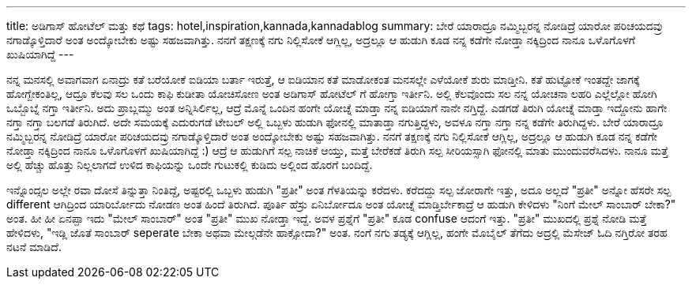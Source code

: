 ---
title: ಅಡಿಗಾಸ್ ಹೋಟೆಲ್ ಮತ್ತು ಕಥೆ
tags: hotel,inspiration,kannada,kannadablog
summary: ಬೇರೆ ಯಾರಾದ್ರೂ ನಮ್ಮಿಬ್ಬರನ್ನ ನೋಡಿದ್ರೆ ಯಾರೋ ಪರಿಚಯದವ್ರು ನಗಾಡ್ಕೊಳ್ತಿದಾರೆ ಅಂತ ಅಂದ್ಕೋಬೇಕು ಅಷ್ಟು ಸಹಜವಾಗಿತ್ತು. ನನಗೆ ತಕ್ಷಣಕ್ಕೆ ನಗು ನಿಲ್ಲಿಸೋಕೆ ಆಗ್ಲಿಲ್ಲ, ಅದ್ರಲ್ಲೂ ಆ ಹುಡುಗಿ ಕೂಡ ನನ್ನ ಕಡೆಗೇ ನೋಡ್ತಾ ನಕ್ಕಿದ್ರಿಂದ ನಾನೂ ಒಳೊಗೊಳಗೆ ಖುಷಿಯಾಗಿದ್ದೆ
---

ನನ್ನ ಮನಸಲ್ಲಿ ಅವಾಗವಾಗ ಏನಾದ್ರು ಕತೆ ಬರೆಯೋಕೆ ಐಡಿಯಾ ಬರ್ತಾ ಇರುತ್ತೆ, ಆ ಐಡಿಯಾನ ಕತೆ ಮಾಡೋಕಂತ ಮನಸಲ್ಲೇ ಎಳೆಯೋಕೆ ಶುರು ಮಾಡ್ತೀನಿ. ಕತೆ ಹುಟ್ಟೋಕೆ ಇಂತದ್ದೇ ಜಾಗಕ್ಕೆ ಹೋಗ್ಬೇಕಂತಿಲ್ಲ, ಆದ್ರೂ ಕೆಲವು ಸಲ ಒಂದು ಕಾಫಿ ಕುಡೀತಾ ಯೋಚಿಸೋಣ ಅಂತ ಅಡಿಗಾಸ್ ಹೋಟೆಲ್ ಗೆ ಹೋಗ್ತಾ ಇರ್ತೀನಿ. ಅಲ್ಲಿ ಕೆಲವೊಂದು ಸಲ ನನ್ನ ಯೋಚನಾ ಲಹರಿ ಎಲ್ಲೆಲ್ಲೋ ಹೋಗಿ ಒಬ್ಬೊಬ್ನೆ ನಗ್ತಾ ಇರ್ತೀನಿ. ಅದು ಪ್ರಾಬ್ಲಮ್ಮು ಅಂತ ಅನ್ನಿಸಿರ್ಲಿಲ್ಲ, ಆದ್ರೆ ಮೊನ್ನೆ ಒಂದಿನ ಹಂಗೇ ಯೋಚ್ನೆ ಮಾಡ್ತಾ ನನ್ನ ಐಡಿಯಾಗೆ ನಾನೇ ನಗ್ತಿದ್ದೆ. ಎಡಗಡೆ ತಿರುಗಿ ಯೋಚ್ನೆ ಮಾಡ್ತಾ ಇದ್ದೋನು ಹಾಗೇ ನಗ್ತಾ ನಗ್ತಾ ಬಲಗಡೆ ತಿರುಗಿದೆ. ಅದೇ ಸಮಯಕ್ಕೆ ಎದುರುಗಡೆ ಟೇಬಲ್ ಅಲ್ಲಿ ಒಬ್ಬಳು ಹುಡುಗಿ ಫೋನಲ್ಲಿ ಮಾತಾಡ್ತಾ ನಗುತ್ತಿದ್ದಳು, ಅವಳೂ ನಗ್ತಾ ನಗ್ತಾ ನನ್ನ ಕಡೆಗೇ ತಿರುಗಿದ್ದಳು. ಬೇರೆ ಯಾರಾದ್ರೂ ನಮ್ಮಿಬ್ಬರನ್ನ ನೋಡಿದ್ರೆ ಯಾರೋ ಪರಿಚಯದವ್ರು ನಗಾಡ್ಕೊಳ್ತಿದಾರೆ ಅಂತ ಅಂದ್ಕೋಬೇಕು ಅಷ್ಟು ಸಹಜವಾಗಿತ್ತು. ನನಗೆ ತಕ್ಷಣಕ್ಕೆ ನಗು ನಿಲ್ಲಿಸೋಕೆ ಆಗ್ಲಿಲ್ಲ, ಅದ್ರಲ್ಲೂ ಆ ಹುಡುಗಿ ಕೂಡ ನನ್ನ ಕಡೆಗೇ ನೋಡ್ತಾ ನಕ್ಕಿದ್ರಿಂದ ನಾನೂ ಒಳೊಗೊಳಗೆ ಖುಷಿಯಾಗಿದ್ದೆ :) ಆದ್ರೆ ಆ ಹುಡುಗಿಗೆ ಸಲ್ಪ ನಾಚಿಕೆ ಆಯ್ತು, ಮತ್ತೆ ಬೇರೆಕಡೆ ತಿರುಗಿ ಸಲ್ಪ ಸೀರಿಯಸ್ಸಾಗಿ ಫೋನಲ್ಲಿ ಮಾತು ಮುಂದುವರೆಸಿದಳು. ನಾನೂ ಮತ್ತೆ ಅಲ್ಲಿ ಹೆಚ್ಚು ಹೊತ್ತು ನಿಲ್ಲಲಾಗದೆ ಉಳಿದ ಕಾಫಿಯನ್ನು ಒಂದೇ ಗುಟುಕಲ್ಲಿ ಕುಡಿದು ಅಲ್ಲಿಂದ ಹೊರಗೆ ಬಂದಿದ್ದೆ.

ಇನ್ನೊಂದ್ಸಲ ಅಲ್ಲೇ ರವಾ ದೋಸೆ ತಿನ್ನುತ್ತಾ ನಿಂತಿದ್ದೆ, ಅಷ್ಟರಲ್ಲಿ ಒಬ್ಬಳು ಹುಡುಗಿ "ಪ್ರತೀ" ಅಂತ ಗೆಳತಿಯನ್ನು ಕರೆದಳು. ಕರೆದದ್ದು ಸಲ್ಪ ಜೋರಾಗೇ ಇತ್ತು, ಅದೂ ಅಲ್ಲದೆ "ಪ್ರತೀ" ಅನ್ನೋ ಹೆಸರೇ ಸಲ್ಪ different ಆಗಿದ್ರಿಂದ ಯಾರಿರ್ಬೋದು ನೋಡಣ ಅಂತ ಹಿಂದೆ ತಿರುಗಿದೆ. ಪೂರ್ತಿ ಹೆಸ್ರು ಏನಿರ್ಬೋದೂ ಅಂತ ಯೋಚ್ನೆ ಮಾಡ್ತಿರ್ಬೇಕಾದ್ರೆ ಆ ಹುಡುಗಿ ಕೇಳಿದಳು "ನಿಂಗೆ ಮೇಲ್ ಸಾಂಬಾರ್ ಬೇಕಾ?" ಅಂತ. ಹೀ ಹೀ ಏನಪ್ಪಾ ಇದು "ಮೇಲ್ ಸಾಂಬಾರ್" ಅಂತ "ಪ್ರತೀ" ಮುಖ ನೋಡ್ತಾ ಇದ್ದೆ. ಅವಳ ಪ್ರಶ್ನೆಗೆ "ಪ್ರತೀ" ಕೂಡ confuse ಆದಂಗೆ ಇತ್ತು. "ಪ್ರತೀ" ಮುಖದಲ್ಲಿ ಪ್ರಶ್ನೆ ನೋಡಿ ಮತ್ತೆ ಹೇಳಿದಳು, "ಇಡ್ಲಿ ಜೊತೆ ಸಾಂಬಾರ್ seperate ಬೇಕಾ ಅಥವಾ ಮೇಲ್ಗಡೆನೇ ಹಾಕ್ಸೋದಾ?" ಅಂತ. ನಂಗೆ ನಗು ತಡ್ಯಕ್ಕೆ ಆಗ್ಲಿಲ್ಲ, ಹಂಗೇ ಮೊಬೈಲ್ ತೆಗೆದು ಅದ್ರಲ್ಲಿ ಮೆಸೇಜ್ ಓದಿ ನಗ್ತಿರೋ ತರಹ ನಟನೆ ಮಾಡಿದೆ. 
